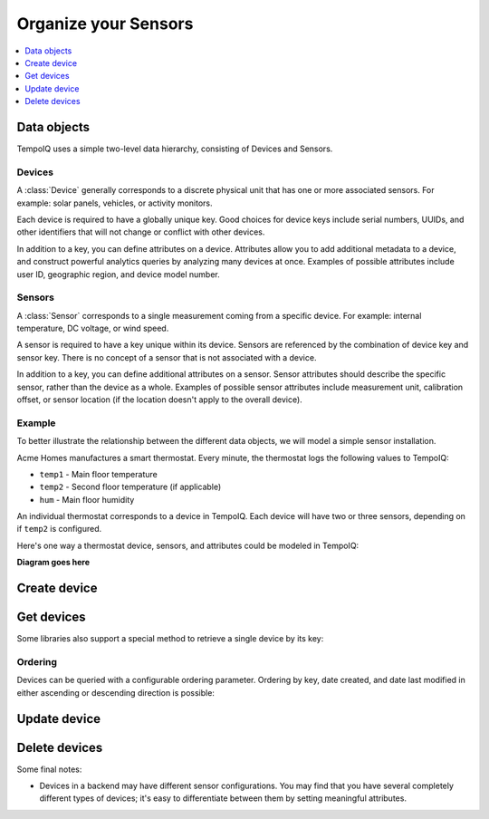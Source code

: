 Organize your Sensors
======================

.. contents::
   :depth: 1
   :local:

Data objects
------------

TempoIQ uses a simple two-level data hierarchy, consisting of Devices and Sensors.

.. image:: /images/device_model.png


Devices
~~~~~~~

A :class:`Device` generally corresponds to a discrete physical unit that has one
or more associated sensors. For example: solar panels, vehicles, or activity
monitors.

Each device is required to have a globally unique key. Good choices for
device keys include serial numbers, UUIDs, and other identifiers that will
not change or conflict with other devices.

In addition to a key, you can define attributes on a device. Attributes
allow you to add additional metadata to a device, and construct powerful
analytics queries by analyzing many devices at once. Examples of possible
attributes include user ID, geographic region, and device model number.


Sensors
~~~~~~~

A :class:`Sensor` corresponds to a single measurement coming from a specific device.
For example: internal temperature, DC voltage, or wind speed.

A sensor is required to have a key unique within its device. Sensors
are referenced by the combination of device key and sensor key. There
is no concept of a sensor that is not associated with a device.

In addition to a key, you can define additional attributes on a sensor.
Sensor attributes should describe the specific sensor, rather than the
device as a whole. Examples of possible sensor attributes include
measurement unit, calibration offset, or sensor location (if the location
doesn't apply to the overall device).

Example
~~~~~~~

To better illustrate the relationship between the different data objects, we
will model a simple sensor installation.

Acme Homes manufactures a smart thermostat. Every minute, the thermostat logs
the following values to TempoIQ:

- ``temp1`` - Main floor temperature
- ``temp2`` - Second floor temperature (if applicable)
- ``hum`` - Main floor humidity

An individual thermostat corresponds to a device in TempoIQ. Each device will
have two or three sensors, depending on if ``temp2`` is configured.

Here's one way a thermostat device, sensors, and attributes could be modeled in
TempoIQ:

**Diagram goes here**

Create device
-------------

.. method:: createDevice(device)

   :endpoint: ``POST /v2/devices``
   :arg Device device: The device to create
   :returns: The :class:`Device` that was created

   .. snippet-display:: create-device


Get devices
-----------

.. method:: findDevices(search)

  :endpoint: ``GET /v2/devices``
  :arg Search search:
  :returns: A :class:`Cursor` over the devices

  .. snippet-display:: get-devices

Some libraries also support a special method to retrieve a single
device by its key:

.. method:: getDevice(key)

   :endpoint: ``GET /v2/devices/:key``
   :arg String key: The key of the device to get
   :returns: The :class:`Device` with the given key

   .. snippet-display:: get-device

Ordering
~~~~~~~~

Devices can be queried with a configurable ordering parameter.  Ordering by 
key, date created, and date last modified in either ascending or descending 
direction is possible:

.. snippet-display:: device-ordering


Update device
-------------

.. method:: updateDevice(device)

   :endpoint: ``PUT /v2/devices/:key``
   :arg Device device: The updated device
   :returns: The updated :class:`Device`

   Updates a device with the provided metadata and sensors. To safely modify just
   some of a device's properties, it is recommended to use this method in a
   *GET-modify-PUT* pattern. First, get the device object using getDevice or
   similar. Then, modify the metadata or sensors as desired. Finally, update the
   device on the server with this method.

   A device's key is immutable, so it is not possible to change a device
   key with this method. Calling updateDevice with a key that does not already
   exist in TempoIQ results in an error.

   .. snippet-display:: update-device


Delete devices
--------------

.. method:: deleteDevices(search)

   :endpoint: ``DELETE /v2/devices/``
   :arg Search search: Selector defining which devices to delete
   :returns: The number of devices that were deleted

   .. snippet-display:: delete-devices

.. method:: deleteDevice(key)

   :endpoint: ``DELETE /v2/devices/:key/``
   :arg String key: The key of the device to delete
   :returns: Nothing

Some final notes:

* Devices in a backend may have different sensor configurations. You may find
  that you have several completely different types of devices; it's easy to
  differentiate between them by setting meaningful attributes.
